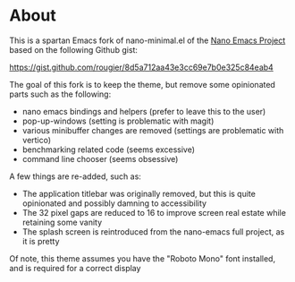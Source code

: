 * About
This is a spartan Emacs fork of nano-minimal.el of the [[https://github.com/rougier/nano-emacs][Nano Emacs Project]] based on the following Github gist:

https://gist.github.com/rougier/8d5a712aa43e3cc69e7b0e325c84eab4

The goal of this fork is to keep the theme, but remove some opinionated parts such as the following:

- nano emacs bindings and helpers (prefer to leave this to the user)
- pop-up-windows (setting is problematic with magit)
- various minibuffer changes are removed (settings are problematic with vertico)
- benchmarking related code (seems excessive)
- command line chooser (seems obsessive)

A few things are re-added, such as:

- The application titlebar was originally removed, but this is quite opinionated and possibly damning to accessibility
- The 32 pixel gaps are reduced to 16 to improve screen real estate while retaining some vanity
- The splash screen is reintroduced from the nano-emacs full project, as it is pretty

Of note, this theme assumes you have the "Roboto Mono" font installed, and is required for a correct display
